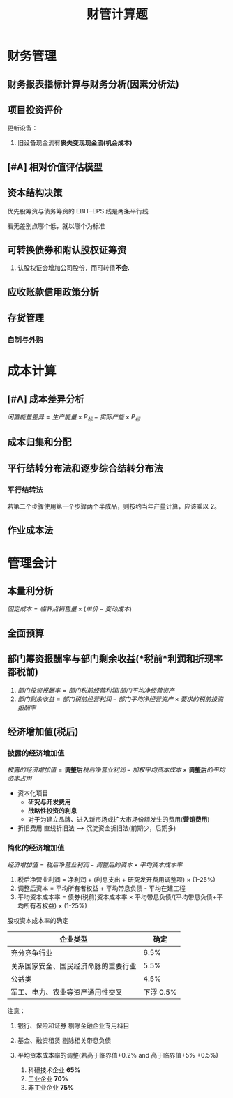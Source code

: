 :PROPERTIES:
:ID:       dd6b8d53-f501-4e61-b5e7-63072ed4198a
:END:
#+LaTeX_HEADER: \usepackage{fontspec}
#+LaTeX_HEADER: \setmainfont{Noto Serif CJK SC}
#+LATEX_HEADER: \usepackage{xeCJK}
#+LATEX_HEADER: \setCJKmainfont{WenQuanYi Micro Hei }
#+title: 财管计算题
* 财务管理
** 财务报表指标计算与财务分析(因素分析法)
** 项目投资评价
更新设备：
1. 旧设备现金流有*丧失变现现金流(机会成本)*
** [#A] 相对价值评估模型
** 资本结构决策
优先股筹资与债务筹资的 EBIT--EPS 线是两条平行线

看无差别点哪个低，就以哪个为标准
** 可转换债券和附认股权证筹资
1. 认股权证会增加公司股份，而可转债*不会.*
** 应收账款信用政策分析
** 存货管理
*** 自制与外购

* 成本计算
** [#A] 成本差异分析
$闲置能量差异  = 生产能量 \times P_{标} - 实际产能 \times P_{标}$
** 成本归集和分配
** 平行结转分布法和逐步综合结转分布法
*** 平行结转法
若第二个步骤使用第一个步骤两个半成品，则按约当年产量计算，应该乘以 2。
** 作业成本法
* 管理会计
** 本量利分析
$固定成本 = 临界点销售量 \times (单价 - 变动成本)$
** 全面预算
** 部门筹资报酬率与部门剩余收益(*税前*利润和折现率都税前)
1. $部门投资报酬率  = 部门税前经营利润/部门平均净经营资产$
2. $部门剩余收益 = 部门税前经营利润 - 部门平均净经营资产 \times 要求的税前投资报酬率$
** 经济增加值(*税后*)
*** 披露的经济增加值
$披露的经济增加值 = \textbf{调整后}税后净营业利润 - 加权平均资本成本\times \textbf{调整后}的平均资本占用$

+ 资本化项目
  - *研究与开发费用*
  - *战略性投资的利息*
  - 对于为建立品牌、进入新市场或扩大市场份额发生的费用(*营销费用*)
+ 折旧费用
  直线折旧法 --> 沉淀资金折旧法(前期少，后期多)
*** 简化的经济增加值
$经济增加值 = 税后净营业利润 - 调整后的资本 \times 平均资本成本率$
1. 税后净营业利润 = 净利润 + (利息支出 + 研究发开费用调整项) \times (1-25%)
2. 调整后资本 = 平均所有者权益 + 平均带息负债 - 平均在建工程
3. 平均资本成本率 = 债券(税前)资本成本率 \times 平均带息负债/(平均带息负债+平均所有者权益) \times (1-25%)

股权资本成本率的确定
| 企业类型                             | 确定 |
|--------------------------------------+------|
| 充分竞争行业                         | 6.5% |
| 关系国家安全、国民经济命脉的重要行业 | 5.5% |
| 公益类                               | 4.5% |
| 军工、电力、农业等资产通用性交叉     | 下浮 0.5% |

注意：
1. 银行、保险和证券 剔除金融企业专用科目
2. 基金、融资租赁 剔除相关带息负债

3. 平均资本成本率的调整(若高于临界值+0.2% and 高于临界值+5%  +0.5%)
   1. 科研技术企业 *65%*
   2. 工业企业 *70%*
   3. 非工业企业 *75%*
